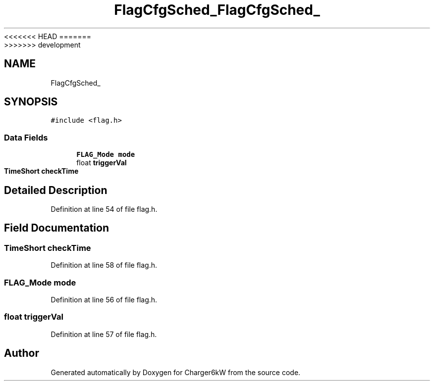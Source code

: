 <<<<<<< HEAD
.TH "FlagCfgSched_" 3 "Sun Nov 29 2020" "Version 9" "Charger6kW" \" -*- nroff -*-
=======
.TH "FlagCfgSched_" 3 "Mon Nov 30 2020" "Version 9" "Charger6kW" \" -*- nroff -*-
>>>>>>> development
.ad l
.nh
.SH NAME
FlagCfgSched_
.SH SYNOPSIS
.br
.PP
.PP
\fC#include <flag\&.h>\fP
.SS "Data Fields"

.in +1c
.ti -1c
.RI "\fBFLAG_Mode\fP \fBmode\fP"
.br
.ti -1c
.RI "float \fBtriggerVal\fP"
.br
.ti -1c
.RI "\fBTimeShort\fP \fBcheckTime\fP"
.br
.in -1c
.SH "Detailed Description"
.PP 
Definition at line 54 of file flag\&.h\&.
.SH "Field Documentation"
.PP 
.SS "\fBTimeShort\fP checkTime"

.PP
Definition at line 58 of file flag\&.h\&.
.SS "\fBFLAG_Mode\fP mode"

.PP
Definition at line 56 of file flag\&.h\&.
.SS "float triggerVal"

.PP
Definition at line 57 of file flag\&.h\&.

.SH "Author"
.PP 
Generated automatically by Doxygen for Charger6kW from the source code\&.
